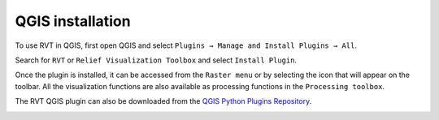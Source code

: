 .. _install_qgis:

QGIS installation
=================

To use RVT in QGIS, first open QGIS and select ``Plugins → Manage and Install Plugins → All``.

Search for ``RVT`` or ``Relief Visualization Toolbox`` and select ``Install Plugin``.

Once the plugin is installed, it can be accessed from the ``Raster menu`` or by selecting the icon that will appear on the toolbar. All the visualization functions are also available as processing functions in the ``Processing toolbox``.

The RVT QGIS plugin can also be downloaded from the `QGIS Python Plugins Repository <https://plugins.qgis.org/plugins/rvt-qgis/>`_.

.. image:: ./figures/rvt_qgis_plugins.png